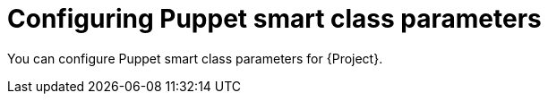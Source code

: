 :_mod-docs-content-type: CONCEPT

[id="Configuring_Puppet_Smart_Class_Parameters_{context}"]
= Configuring Puppet smart class parameters

[role="_abstract"]
You can configure Puppet smart class parameters for {Project}.
